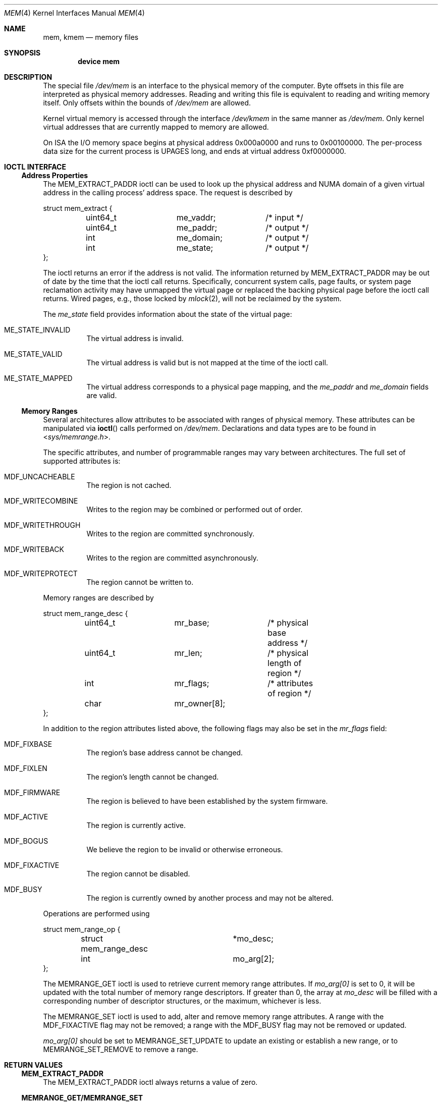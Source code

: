 .\" Copyright (c) 1991 The Regents of the University of California.
.\" All rights reserved.
.\"
.\" Redistribution and use in source and binary forms, with or without
.\" modification, are permitted provided that the following conditions
.\" are met:
.\" 1. Redistributions of source code must retain the above copyright
.\"    notice, this list of conditions and the following disclaimer.
.\" 2. Redistributions in binary form must reproduce the above copyright
.\"    notice, this list of conditions and the following disclaimer in the
.\"    documentation and/or other materials provided with the distribution.
.\" 3. Neither the name of the University nor the names of its contributors
.\"    may be used to endorse or promote products derived from this software
.\"    without specific prior written permission.
.\"
.\" THIS SOFTWARE IS PROVIDED BY THE REGENTS AND CONTRIBUTORS ``AS IS'' AND
.\" ANY EXPRESS OR IMPLIED WARRANTIES, INCLUDING, BUT NOT LIMITED TO, THE
.\" IMPLIED WARRANTIES OF MERCHANTABILITY AND FITNESS FOR A PARTICULAR PURPOSE
.\" ARE DISCLAIMED.  IN NO EVENT SHALL THE REGENTS OR CONTRIBUTORS BE LIABLE
.\" FOR ANY DIRECT, INDIRECT, INCIDENTAL, SPECIAL, EXEMPLARY, OR CONSEQUENTIAL
.\" DAMAGES (INCLUDING, BUT NOT LIMITED TO, PROCUREMENT OF SUBSTITUTE GOODS
.\" OR SERVICES; LOSS OF USE, DATA, OR PROFITS; OR BUSINESS INTERRUPTION)
.\" HOWEVER CAUSED AND ON ANY THEORY OF LIABILITY, WHETHER IN CONTRACT, STRICT
.\" LIABILITY, OR TORT (INCLUDING NEGLIGENCE OR OTHERWISE) ARISING IN ANY WAY
.\" OUT OF THE USE OF THIS SOFTWARE, EVEN IF ADVISED OF THE POSSIBILITY OF
.\" SUCH DAMAGE.
.\"
.\"	@(#)mem.4	5.3 (Berkeley) 5/2/91
.\" $FreeBSD$
.\"
.Dd March 11, 2022
.Dt MEM 4
.Os
.Sh NAME
.Nm mem ,
.Nm kmem
.Nd memory files
.Sh SYNOPSIS
.Cd "device mem"
.Sh DESCRIPTION
The special file
.Pa /dev/mem
is an interface to the physical memory of the computer.
Byte offsets in this file are interpreted as physical memory addresses.
Reading and writing this file is equivalent to reading and writing
memory itself.
Only offsets within the bounds of
.Pa /dev/mem
are allowed.
.Pp
Kernel virtual memory is accessed through the interface
.Pa /dev/kmem
in the same manner as
.Pa /dev/mem .
Only kernel virtual addresses that are currently mapped to memory are allowed.
.Pp
On ISA the I/O memory space begins at physical address 0x000a0000
and runs to 0x00100000.
The
per-process data
size
for the current process
is
.Dv UPAGES
long, and ends at virtual
address 0xf0000000.
.Sh IOCTL INTERFACE
.Ss Address Properties
The
.Dv MEM_EXTRACT_PADDR
ioctl can be used to look up the physical address and NUMA domain of a given
virtual address in the calling process' address space.
The request is described by
.Bd -literal
struct mem_extract {
	uint64_t	me_vaddr;	/* input */
	uint64_t	me_paddr;	/* output */
	int		me_domain;	/* output */
	int		me_state;	/* output */
};
.Ed
.Pp
The ioctl returns an error if the address is not valid.
The information returned by
.Dv MEM_EXTRACT_PADDR
may be out of date by the time that the ioctl call returns.
Specifically, concurrent system calls, page faults, or system page reclamation
activity may have unmapped the virtual page or replaced the backing physical
page before the ioctl call returns.
Wired pages, e.g., those locked by
.Xr mlock 2 ,
will not be reclaimed by the system.
.Pp
The
.Fa me_state
field provides information about the state of the virtual page:
.Bl -tag -width indent
.It Dv ME_STATE_INVALID
The virtual address is invalid.
.It Dv ME_STATE_VALID
The virtual address is valid but is not mapped at the time of the ioctl call.
.It Dv ME_STATE_MAPPED
The virtual address corresponds to a physical page mapping, and the
.Fa me_paddr
and
.Fa me_domain
fields are valid.
.El
.Ss Memory Ranges
.Pp
Several architectures allow attributes to be associated with ranges of physical
memory.
These attributes can be manipulated via
.Fn ioctl
calls performed on
.Pa /dev/mem .
Declarations and data types are to be found in
.In sys/memrange.h .
.Pp
The specific attributes, and number of programmable ranges may vary between
architectures.
The full set of supported attributes is:
.Bl -tag -width indent
.It Dv MDF_UNCACHEABLE
The region is not cached.
.It Dv MDF_WRITECOMBINE
Writes to the region may be combined or performed out of order.
.It Dv MDF_WRITETHROUGH
Writes to the region are committed synchronously.
.It Dv MDF_WRITEBACK
Writes to the region are committed asynchronously.
.It Dv MDF_WRITEPROTECT
The region cannot be written to.
.El
.Pp
Memory ranges are described by
.Bd -literal
struct mem_range_desc {
	uint64_t	mr_base;	/* physical base address */
	uint64_t	mr_len;		/* physical length of region */
	int		mr_flags;	/* attributes of region */
	char		mr_owner[8];
};
.Ed
.Pp
In addition to the region attributes listed above, the following flags
may also be set in the
.Fa mr_flags
field:
.Bl -tag -width indent
.It MDF_FIXBASE
The region's base address cannot be changed.
.It MDF_FIXLEN
The region's length cannot be changed.
.It MDF_FIRMWARE
The region is believed to have been established by the system firmware.
.It MDF_ACTIVE
The region is currently active.
.It MDF_BOGUS
We believe the region to be invalid or otherwise erroneous.
.It MDF_FIXACTIVE
The region cannot be disabled.
.It MDF_BUSY
The region is currently owned by another process and may not be
altered.
.El
.Pp
Operations are performed using
.Bd -literal
struct mem_range_op {
	struct mem_range_desc	*mo_desc;
	int			mo_arg[2];
};
.Ed
.Pp
The
.Dv MEMRANGE_GET
ioctl is used to retrieve current memory range attributes.
If
.Va mo_arg[0]
is set to 0, it will be updated with the total number of memory range
descriptors.
If greater than 0, the array at
.Va mo_desc
will be filled with a corresponding number of descriptor structures,
or the maximum, whichever is less.
.Pp
The
.Dv MEMRANGE_SET
ioctl is used to add, alter and remove memory range attributes.
A range
with the
.Dv MDF_FIXACTIVE
flag may not be removed; a range with the
.Dv MDF_BUSY
flag may not be removed or updated.
.Pp
.Va mo_arg[0]
should be set to
.Dv MEMRANGE_SET_UPDATE
to update an existing or establish a new range, or to
.Dv MEMRANGE_SET_REMOVE
to remove a range.
.Sh RETURN VALUES
.Ss MEM_EXTRACT_PADDR
The
.Dv MEM_EXTRACT_PADDR
ioctl always returns a value of zero.
.Ss MEMRANGE_GET/MEMRANGE_SET
.Bl -tag -width Er
.It Bq Er EOPNOTSUPP
Memory range operations are not supported on this architecture.
.It Bq Er ENXIO
No memory range descriptors are available (e.g., firmware has not enabled
any).
.It Bq Er EINVAL
The memory range supplied as an argument is invalid or overlaps another
range in a fashion not supported by this architecture.
.It Bq Er EBUSY
An attempt to remove or update a range failed because the range is busy.
.It Bq Er ENOSPC
An attempt to create a new range failed due to a shortage of hardware
resources (e.g., descriptor slots).
.It Bq Er ENOENT
An attempt to remove a range failed because no range matches the descriptor
base/length supplied.
.It Bq Er EPERM
An attempt to remove a range failed because the range is permanently
enabled.
.El
.Sh FILES
.Bl -tag -width /dev/kmem -compact
.It Pa /dev/mem
.It Pa /dev/kmem
.El
.Sh SEE ALSO
.Xr kvm 3 ,
.Xr memcontrol 8
.Sh HISTORY
The
.Nm mem
and
.Nm kmem
files appeared in
.At v6 .
The ioctl interface for memory range attributes was added in
.Fx 3.2 .
.Sh BUGS
Busy range attributes are not yet managed correctly.
.Pp
This device is required for all users of
.Xr kvm 3
to operate.

